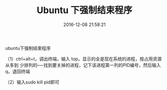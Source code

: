 # -*- mode: Org; org-download-image-dir: "../images"; -*-
#+TITLE: Ubuntu 下强制结束程序
#+DATE: 2016-12-08 21:58:21 
#+TAGS: ubuntu
#+CATEGORY: 
#+LINK: 
#+DESCRIPTION: 
#+LAYOUT : post


ubuntu下强制结束程序 

（1）ctrl+alt+t，调出终端，输入 top，显示的全是现在系统的进程，按占用资源从多到
少排列的──找到要关掉的进程，记下该进程第一列的PID编号，然后输入q，退回终端

（2）输入sudo kill pid即可

